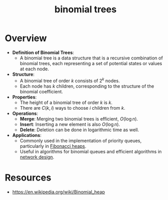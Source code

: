 :PROPERTIES:
:ID:       e7006647-efb9-4fce-8b3a-3bf6fabac685
:END:
#+title: binomial trees
#+filetags: :data:cs:


* Overview

- *Definition of Binomial Trees*:
  - A binomial tree is a data structure that is a recursive combination of binomial trees, each representing a set of potential states or values at each node.

- *Structure*:
  - A binomial tree of order \( k \) consists of \( 2^k \) nodes.
  - Each node has \( k \) children, corresponding to the structure of the binomial coefficient.

- *Properties*:
  - The height of a binomial tree of order \( k \) is \( k \).
  - There are \( C(k, i) \) ways to choose \( i \) children from \( k \).

- *Operations*:
  - *Merge*: Merging two binomial trees is efficient, \( O(\log n) \).
  - *Insert*: Inserting a new element is also \( O(\log n) \).
  - *Delete*: Deletion can be done in logarithmic time as well.

- *Applications*:
  - Commonly used in the implementation of priority queues, particularly in [[id:a1958360-5d36-4994-a617-37c040f78812][Fibonacci heaps]].
  - Useful in algorithms for binomial queues and efficient algorithms in [[id:dd94cae5-96e2-4a46-9890-41c8c88059bc][network design]].

* Resources
 - https://en.wikipedia.org/wiki/Binomial_heap
